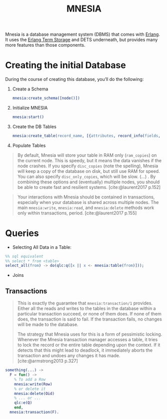 :PROPERTIES:
:ID:       568e0595-4bf0-40b5-981f-fd0aa9312785
:END:
#+title: MNESIA

Mnesia is a database management system (DBMS) that comes with [[id:de7d0e94-618f-4982-b3e5-8806d88cad5d][Erlang]]. It uses
the [[id:37c6ea44-0c80-4c57-a36e-98d37e8a3413][Erlang Term Storage]] and DETS underneath, but provides many more features
than those components.

* Creating the initial Database

During the course of creating this database, you’ll do the following:

   1. Create a Schema
    #+begin_src erlang
      mnesia:create_schema([node()])
    #+end_src
   2. Initialize MNESIA
    #+begin_src erlang
      mnesia:start()
    #+end_src
   3. Create the DB Tables
    #+begin_src erlang
      mnesia:create_table(record_name, [{attributes, record_info(fields, record_name)}])
    #+end_src
   4. Populate Tables

#+begin_quote
By default, Mnesia will store your table in RAM only (~ram_copies~) on the current
node. This is speedy, but it means the data vanishes if the node crashes. If you
specify ~disc_copies~ (note the spelling), Mnesia will keep a copy of the database
on disk, but still use RAM for speed. You can also specify ~disc_only_copies~,
which will be slow. (...) . By combining these options and (eventually) multiple
nodes, you should be able to create fast and resilient
systems. [cite:@laurent2017 p.152]
#+end_quote

#+begin_quote
Your interactions with Mnesia should be contained in transactions, especially
when your database is shared across multiple nodes. The main ~mnesia:write~,
~mnesia:read~, and ~mnesia:delete~ methods work only within transactions,
period. [cite:@laurent2017 p.155]
#+end_quote

* Queries
+ Selecting All Data in a Table:

#+begin_src erlang
  %% sql equivalent
  %% select * from <table>
  select_all(from) -> do(qlc:q([x || x <- mnesia:table(from)]));
#+end_src

+ Joins

** Transactions

#+begin_quote
This is exactly the guarantee that ~mnesia:transaction/1~ provides. Either all the
reads and writes to the tables in the database within a particular transaction
succeed, or none of them does. If none of them does, the transaction is said to
fail. If the transaction fails, no changes will be made to the database.

The strategy that Mnesia uses for this is a form of pessimistic
locking. Whenever the Mnesia transaction manager accesses a table, it tries to
lock the record or the entire table depending upon the context. If it detects
that this might lead to deadlock, it immediately aborts the transaction and
undoes any changes it has made. [cite:@armstrong2013 p.327]
#+end_quote

#+begin_src erlang
something(...) ->
  F = fun() ->
    % To add a Row
    mnesia:write(Row)
    % or delete it
    mnesia:delete(Oid)
    % ... or ...
    qlc:e(Q)
    end,
  mnesia:transaction(F).
#+end_src
